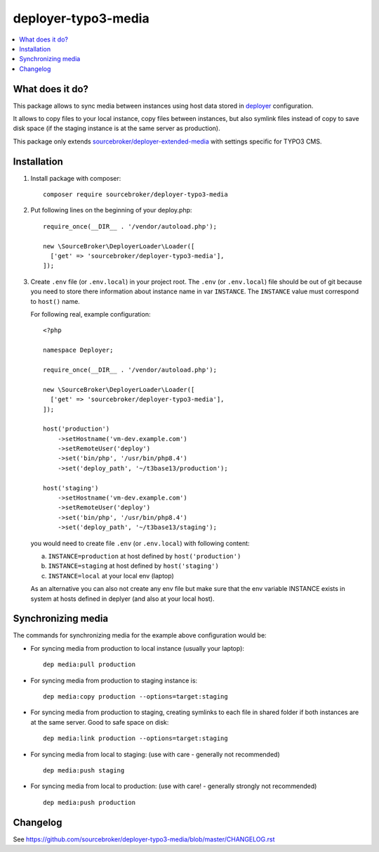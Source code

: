deployer-typo3-media
====================

      .. image:: http://img.shields.io/packagist/v/sourcebroker/deployer-typo3-media.svg?style=flat
         :target: https://packagist.org/packages/sourcebroker/deployer-typo3-media

      .. image:: https://img.shields.io/badge/license-MIT-blue.svg?style=flat
         :target: https://packagist.org/packages/sourcebroker/deployer-typo3-media

.. contents:: :local:


What does it do?
----------------

This package allows to sync media between instances using host data stored in `deployer`_ configuration.

It allows to copy files to your local instance, copy files between instances, but also symlink files
instead of copy to save disk space (if the staging instance is at the same server as production).

This package only extends `sourcebroker/deployer-extended-media`_  with settings specific for TYPO3 CMS.


Installation
------------

1) Install package with composer:
   ::

      composer require sourcebroker/deployer-typo3-media


2) Put following lines on the beginning of your deploy.php:
   ::

      require_once(__DIR__ . '/vendor/autoload.php');

      new \SourceBroker\DeployerLoader\Loader([
        ['get' => 'sourcebroker/deployer-typo3-media'],
      ]);


3) Create ``.env`` file (or ``.env.local``) in your project root. The ``.env`` (or ``.env.local``) file should be out of git
   because you need to store there information about instance name in var ``INSTANCE``. The ``INSTANCE`` value must correspond to
   ``host()`` name.

   For following real, example configuration:

   ::

      <?php

      namespace Deployer;

      require_once(__DIR__ . '/vendor/autoload.php');

      new \SourceBroker\DeployerLoader\Loader([
        ['get' => 'sourcebroker/deployer-typo3-media'],
      ]);

      host('production')
          ->setHostname('vm-dev.example.com')
          ->setRemoteUser('deploy')
          ->set('bin/php', '/usr/bin/php8.4')
          ->set('deploy_path', '~/t3base13/production');

      host('staging')
          ->setHostname('vm-dev.example.com')
          ->setRemoteUser('deploy')
          ->set('bin/php', '/usr/bin/php8.4')
          ->set('deploy_path', '~/t3base13/staging');



   you would need to create file ``.env`` (or ``.env.local``) with following content:

   a. ``INSTANCE=production`` at host defined by ``host('production')``
   b. ``INSTANCE=staging`` at host defined by ``host('staging')``
   c. ``INSTANCE=local`` at your local env (laptop)

   As an alternative you can also not create any env file but make sure that
   the env variable INSTANCE exists in system at hosts defined in deplyer
   (and also at your local host).


Synchronizing media
-------------------

The commands for synchronizing media for the example above configuration would be:

* For syncing media from production to local instance (usually your laptop):

  ::

   dep media:pull production


* For syncing media from production to staging instance is:

  ::

   dep media:copy production --options=target:staging

* For syncing media from production to staging, creating symlinks to each file in shared folder
  if both instances are at the same server. Good to safe space on disk:

  ::

   dep media:link production --options=target:staging

* For syncing media from local to staging: (use with care - generally not recommended)

  ::

   dep media:push staging

* For syncing media from local to production: (use with care! - generally strongly not recommended)

  ::

   dep media:push production


Changelog
---------

See https://github.com/sourcebroker/deployer-typo3-media/blob/master/CHANGELOG.rst

.. _sourcebroker/deployer-extended-media: https://github.com/sourcebroker/deployer-extended-media
.. _deployer: https://deployer.org
